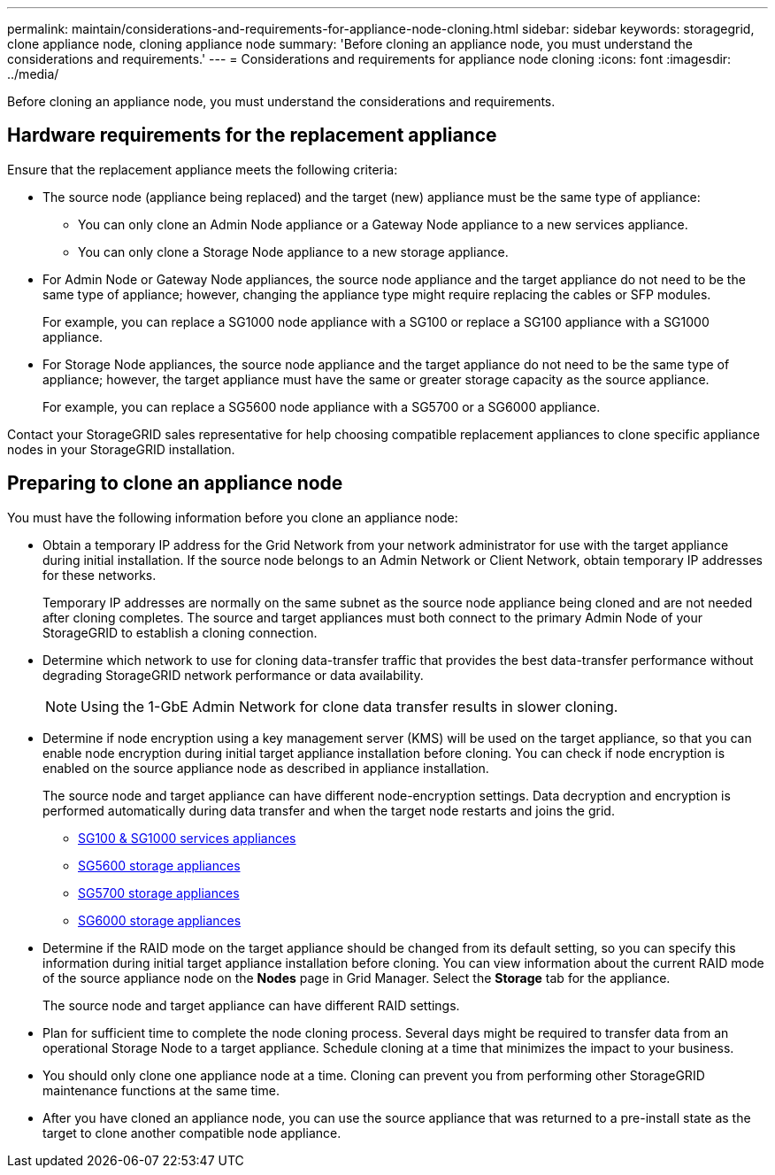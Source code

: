 ---
permalink: maintain/considerations-and-requirements-for-appliance-node-cloning.html
sidebar: sidebar
keywords: storagegrid, clone appliance node, cloning appliance node
summary: 'Before cloning an appliance node, you must understand the considerations and requirements.'
---
= Considerations and requirements for appliance node cloning
:icons: font
:imagesdir: ../media/

[.lead]
Before cloning an appliance node, you must understand the considerations and requirements.

== Hardware requirements for the replacement appliance

Ensure that the replacement appliance meets the following criteria:

* The source node (appliance being replaced) and the target (new) appliance must be the same type of appliance:
 ** You can only clone an Admin Node appliance or a Gateway Node appliance to a new services appliance.
 ** You can only clone a Storage Node appliance to a new storage appliance.
* For Admin Node or Gateway Node appliances, the source node appliance and the target appliance do not need to be the same type of appliance; however, changing the appliance type might require replacing the cables or SFP modules.
+
For example, you can replace a SG1000 node appliance with a SG100 or replace a SG100 appliance with a SG1000 appliance.

* For Storage Node appliances, the source node appliance and the target appliance do not need to be the same type of appliance; however, the target appliance must have the same or greater storage capacity as the source appliance.
+
For example, you can replace a SG5600 node appliance with a SG5700 or a SG6000 appliance.

Contact your StorageGRID sales representative for help choosing compatible replacement appliances to clone specific appliance nodes in your StorageGRID installation.

== Preparing to clone an appliance node

You must have the following information before you clone an appliance node:

* Obtain a temporary IP address for the Grid Network from your network administrator for use with the target appliance during initial installation. If the source node belongs to an Admin Network or Client Network, obtain temporary IP addresses for these networks.
+
Temporary IP addresses are normally on the same subnet as the source node appliance being cloned and are not needed after cloning completes. The source and target appliances must both connect to the primary Admin Node of your StorageGRID to establish a cloning connection.

* Determine which network to use for cloning data-transfer traffic that provides the best data-transfer performance without degrading StorageGRID network performance or data availability.
+
NOTE: Using the 1-GbE Admin Network for clone data transfer results in slower cloning.

* Determine if node encryption using a key management server (KMS) will be used on the target appliance, so that you can enable node encryption during initial target appliance installation before cloning. You can check if node encryption is enabled on the source appliance node as described in appliance installation.
+
The source node and target appliance can have different node-encryption settings. Data decryption and encryption is performed automatically during data transfer and when the target node restarts and joins the grid.

 ** xref:../sg100-1000/index.adoc[SG100 & SG1000 services appliances]
 ** xref:../sg5600/index.adoc[SG5600 storage appliances]
 ** xref:../sg5700/index.adoc[SG5700 storage appliances]
 ** xref:../sg6000/index.adoc[SG6000 storage appliances]

* Determine if the RAID mode on the target appliance should be changed from its default setting, so you can specify this information during initial target appliance installation before cloning. You can view information about the current RAID mode of the source appliance node on the *Nodes* page in Grid Manager. Select the *Storage* tab for the appliance.
+
The source node and target appliance can have different RAID settings.

* Plan for sufficient time to complete the node cloning process. Several days might be required to transfer data from an operational Storage Node to a target appliance. Schedule cloning at a time that minimizes the impact to your business.
* You should only clone one appliance node at a time. Cloning can prevent you from performing other StorageGRID maintenance functions at the same time.
* After you have cloned an appliance node, you can use the source appliance that was returned to a pre-install state as the target to clone another compatible node appliance.
